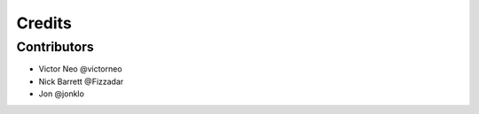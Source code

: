 =======
Credits
=======

Contributors
------------

* Victor Neo @victorneo
* Nick Barrett @Fizzadar
* Jon @jonklo
